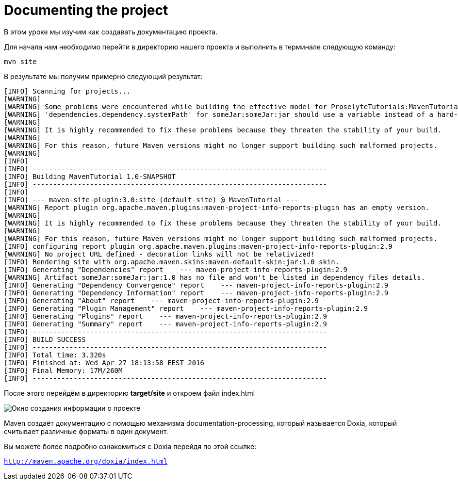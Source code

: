:imagesdir: ../assets/img/dir-example
= Documenting the project

В этом уроке мы изучим как создавать документацию проекта.

Для начала нам необходимо перейти в директорию нашего проекта и выполнить в терминале следующую команду:
[source,shell script]
----
mvn site
----
В результате мы получим примерно следующий результат:

[source,shell script]
----
[INFO] Scanning for projects...
[WARNING]
[WARNING] Some problems were encountered while building the effective model for ProselyteTutorials:MavenTutorial:jar:1.0-SNAPSHOT
[WARNING] 'dependencies.dependency.systemPath' for someJar:someJar:jar should use a variable instead of a hard-coded path /home/proselyte/Programming/Projects/Proselyte/MavenTutorial/src/lib/someJar.jar @ line 34, column 25
[WARNING]
[WARNING] It is highly recommended to fix these problems because they threaten the stability of your build.
[WARNING]
[WARNING] For this reason, future Maven versions might no longer support building such malformed projects.
[WARNING]
[INFO]
[INFO] ------------------------------------------------------------------------
[INFO] Building MavenTutorial 1.0-SNAPSHOT
[INFO] ------------------------------------------------------------------------
[INFO]
[INFO] --- maven-site-plugin:3.0:site (default-site) @ MavenTutorial ---
[WARNING] Report plugin org.apache.maven.plugins:maven-project-info-reports-plugin has an empty version.
[WARNING]
[WARNING] It is highly recommended to fix these problems because they threaten the stability of your build.
[WARNING]
[WARNING] For this reason, future Maven versions might no longer support building such malformed projects.
[INFO] configuring report plugin org.apache.maven.plugins:maven-project-info-reports-plugin:2.9
[WARNING] No project URL defined - decoration links will not be relativized!
[INFO] Rendering site with org.apache.maven.skins:maven-default-skin:jar:1.0 skin.
[INFO] Generating "Dependencies" report    --- maven-project-info-reports-plugin:2.9
[WARNING] Artifact someJar:someJar:jar:1.0 has no file and won't be listed in dependency files details.
[INFO] Generating "Dependency Convergence" report    --- maven-project-info-reports-plugin:2.9
[INFO] Generating "Dependency Information" report    --- maven-project-info-reports-plugin:2.9
[INFO] Generating "About" report    --- maven-project-info-reports-plugin:2.9
[INFO] Generating "Plugin Management" report    --- maven-project-info-reports-plugin:2.9
[INFO] Generating "Plugins" report    --- maven-project-info-reports-plugin:2.9
[INFO] Generating "Summary" report    --- maven-project-info-reports-plugin:2.9
[INFO] ------------------------------------------------------------------------
[INFO] BUILD SUCCESS
[INFO] ------------------------------------------------------------------------
[INFO] Total time: 3.320s
[INFO] Finished at: Wed Apr 27 18:13:58 EEST 2016
[INFO] Final Memory: 17M/260M
[INFO] ------------------------------------------------------------------------
----

После этого перейдём в директорию *target/site* и откроем файл index.html

image::ProjectSummary.png[Окно создания информации о проекте]

Maven создаёт документацию с помощью механизма documentation-processing, который называется Doxia, который считывает различные форматы в один документ.

Вы можете более подробно ознакомиться с Doxia перейдя по этой ссылке:

`http://maven.apache.org/doxia/index.html`


